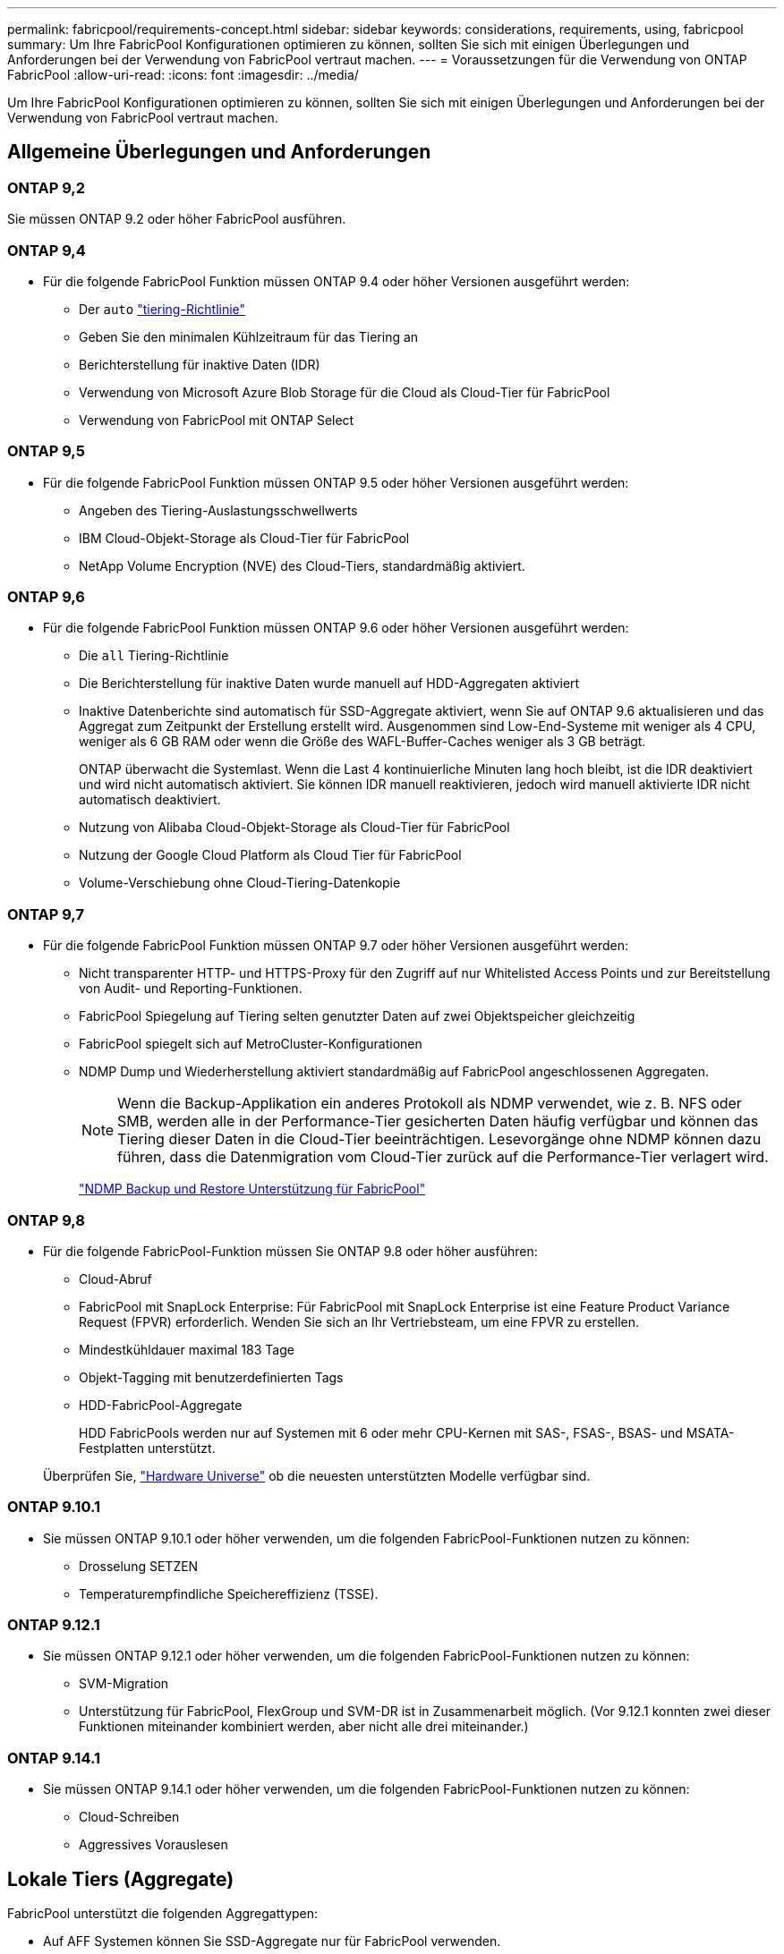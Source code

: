 ---
permalink: fabricpool/requirements-concept.html 
sidebar: sidebar 
keywords: considerations, requirements, using, fabricpool 
summary: Um Ihre FabricPool Konfigurationen optimieren zu können, sollten Sie sich mit einigen Überlegungen und Anforderungen bei der Verwendung von FabricPool vertraut machen. 
---
= Voraussetzungen für die Verwendung von ONTAP FabricPool
:allow-uri-read: 
:icons: font
:imagesdir: ../media/


[role="lead"]
Um Ihre FabricPool Konfigurationen optimieren zu können, sollten Sie sich mit einigen Überlegungen und Anforderungen bei der Verwendung von FabricPool vertraut machen.



== Allgemeine Überlegungen und Anforderungen



=== ONTAP 9,2

Sie müssen ONTAP 9.2 oder höher FabricPool ausführen.



=== ONTAP 9,4

* Für die folgende FabricPool Funktion müssen ONTAP 9.4 oder höher Versionen ausgeführt werden:
+
** Der `auto` link:tiering-policies-concept.html#types-of-fabricpool-tiering-policies["tiering-Richtlinie"]
** Geben Sie den minimalen Kühlzeitraum für das Tiering an
** Berichterstellung für inaktive Daten (IDR)
** Verwendung von Microsoft Azure Blob Storage für die Cloud als Cloud-Tier für FabricPool
** Verwendung von FabricPool mit ONTAP Select






=== ONTAP 9,5

* Für die folgende FabricPool Funktion müssen ONTAP 9.5 oder höher Versionen ausgeführt werden:
+
** Angeben des Tiering-Auslastungsschwellwerts
** IBM Cloud-Objekt-Storage als Cloud-Tier für FabricPool
** NetApp Volume Encryption (NVE) des Cloud-Tiers, standardmäßig aktiviert.






=== ONTAP 9,6

* Für die folgende FabricPool Funktion müssen ONTAP 9.6 oder höher Versionen ausgeführt werden:
+
** Die `all` Tiering-Richtlinie
** Die Berichterstellung für inaktive Daten wurde manuell auf HDD-Aggregaten aktiviert
** Inaktive Datenberichte sind automatisch für SSD-Aggregate aktiviert, wenn Sie auf ONTAP 9.6 aktualisieren und das Aggregat zum Zeitpunkt der Erstellung erstellt wird. Ausgenommen sind Low-End-Systeme mit weniger als 4 CPU, weniger als 6 GB RAM oder wenn die Größe des WAFL-Buffer-Caches weniger als 3 GB beträgt.
+
ONTAP überwacht die Systemlast. Wenn die Last 4 kontinuierliche Minuten lang hoch bleibt, ist die IDR deaktiviert und wird nicht automatisch aktiviert. Sie können IDR manuell reaktivieren, jedoch wird manuell aktivierte IDR nicht automatisch deaktiviert.

** Nutzung von Alibaba Cloud-Objekt-Storage als Cloud-Tier für FabricPool
** Nutzung der Google Cloud Platform als Cloud Tier für FabricPool
** Volume-Verschiebung ohne Cloud-Tiering-Datenkopie






=== ONTAP 9,7

* Für die folgende FabricPool Funktion müssen ONTAP 9.7 oder höher Versionen ausgeführt werden:
+
** Nicht transparenter HTTP- und HTTPS-Proxy für den Zugriff auf nur Whitelisted Access Points und zur Bereitstellung von Audit- und Reporting-Funktionen.
** FabricPool Spiegelung auf Tiering selten genutzter Daten auf zwei Objektspeicher gleichzeitig
** FabricPool spiegelt sich auf MetroCluster-Konfigurationen
** NDMP Dump und Wiederherstellung aktiviert standardmäßig auf FabricPool angeschlossenen Aggregaten.
+
[NOTE]
====
Wenn die Backup-Applikation ein anderes Protokoll als NDMP verwendet, wie z. B. NFS oder SMB, werden alle in der Performance-Tier gesicherten Daten häufig verfügbar und können das Tiering dieser Daten in die Cloud-Tier beeinträchtigen. Lesevorgänge ohne NDMP können dazu führen, dass die Datenmigration vom Cloud-Tier zurück auf die Performance-Tier verlagert wird.

====
+
https://kb.netapp.com/Advice_and_Troubleshooting/Data_Storage_Software/ONTAP_OS/NDMP_Backup_and_Restore_supported_for_FabricPool%3F["NDMP Backup und Restore Unterstützung für FabricPool"]







=== ONTAP 9,8

* Für die folgende FabricPool-Funktion müssen Sie ONTAP 9.8 oder höher ausführen:
+
** Cloud-Abruf
** FabricPool mit SnapLock Enterprise: Für FabricPool mit SnapLock Enterprise ist eine Feature Product Variance Request (FPVR) erforderlich. Wenden Sie sich an Ihr Vertriebsteam, um eine FPVR zu erstellen.
** Mindestkühldauer maximal 183 Tage
** Objekt-Tagging mit benutzerdefinierten Tags
** HDD-FabricPool-Aggregate
+
HDD FabricPools werden nur auf Systemen mit 6 oder mehr CPU-Kernen mit SAS-, FSAS-, BSAS- und MSATA-Festplatten unterstützt.

+
Überprüfen Sie, https://hwu.netapp.com/Home/Index["Hardware Universe"^] ob die neuesten unterstützten Modelle verfügbar sind.







=== ONTAP 9.10.1

* Sie müssen ONTAP 9.10.1 oder höher verwenden, um die folgenden FabricPool-Funktionen nutzen zu können:
+
** Drosselung SETZEN
** Temperaturempfindliche Speichereffizienz (TSSE).






=== ONTAP 9.12.1

* Sie müssen ONTAP 9.12.1 oder höher verwenden, um die folgenden FabricPool-Funktionen nutzen zu können:
+
** SVM-Migration
** Unterstützung für FabricPool, FlexGroup und SVM-DR ist in Zusammenarbeit möglich. (Vor 9.12.1 konnten zwei dieser Funktionen miteinander kombiniert werden, aber nicht alle drei miteinander.)






=== ONTAP 9.14.1

* Sie müssen ONTAP 9.14.1 oder höher verwenden, um die folgenden FabricPool-Funktionen nutzen zu können:
+
** Cloud-Schreiben
** Aggressives Vorauslesen






== Lokale Tiers (Aggregate)

FabricPool unterstützt die folgenden Aggregattypen:

* Auf AFF Systemen können Sie SSD-Aggregate nur für FabricPool verwenden.
* Auf FAS Systemen können Sie entweder SSD- oder HDD-Aggregate für FabricPool verwenden.
* Bei Cloud Volumes ONTAP und ONTAP Select können Sie entweder SSD- oder HDD-Aggregate für FabricPool verwenden. Die Verwendung von SSD-Aggregaten wird empfohlen.


[NOTE]
====
Flash Pool Aggregate, die sowohl SSDs als auch HDDs enthalten, werden nicht unterstützt.

====


== Cloud-Tiers

FabricPool unterstützt die Nutzung der folgenden Objektspeicher als Cloud-Tier:

* Alibaba Cloud Objekt-Storage-Service (Standard, Infrequent Access)
* Amazon S3 (Standard, Standard-IA, One Zone-IA, Intelligent Tiering, Glacier Instant Retrieval)
* Kommerzielle Amazon Cloud Services (C2S)
* Google Cloud Storage (Multi-Regional, Regional, Nearline, Coldline, Archiv)
* IBM Cloud Objekt-Storage (Standard, Vault, Cold Vault, Flex)
* Microsoft Azure Blob Storage (Hot und Cool)
* NetApp ONTAP S3 (ONTAP 9.8 und höher)
* NetApp StorageGRID (StorageGRID 10.3 und höher)


[NOTE]
====
Glacier Flexible Retrieval und Glacier Deep Archive werden nicht unterstützt.

====
* Der Objektspeicher „`bucket`“ (Container), den Sie verwenden möchten, muss bereits eingerichtet, mindestens 10 GB Speicherplatz aufweisen und darf nicht umbenannt werden.
* HA-Paare, die FabricPool verwenden, erfordern zur Kommunikation mit dem Objektspeicher Intercluster-LIFs.
* Eine Cloud-Tier kann nach der Anbindung nicht von einer lokalen Tier getrennt werden. Sie können jedoch link:create-mirror-task.html["FabricPool Spiegel"]eine lokale Tier einer anderen Cloud-Tier zuordnen.




== ONTAP Storage-Effizienzfunktionen

Storage-Effizienzfunktionen wie Komprimierung, Deduplizierung und Data-Compaction bleiben beim Verschieben von Daten in die Cloud-Tier erhalten. Dadurch sinken die erforderliche Objekt-Storage-Kapazität und die Transportkosten.


NOTE: Ab ONTAP 9.15.1 unterstützt FabricPool die Intel QuickAssist-Technologie (QAT4), die eine aggressivere und leistungsstärkere Speichereffizienz ermöglicht.

Die Inline-Deduplizierung von Aggregaten wird auf der lokalen Tier unterstützt, die damit verbundene Storage-Effizienz wird jedoch nicht auf Objekte übertragen, die auf der Cloud-Tier gespeichert sind.

Wird die Richtlinie für das Tiering aller Volumes genutzt, so kann die mit Hintergrunddeduplizierung verbundene Storage-Effizienz verringert werden, da die Daten höchstwahrscheinlich auf das Tiering verschoben werden, bevor die zusätzliche Storage-Effizienz angewendet werden kann.



== BlueXP Tiering Lizenz

Bei FabricPool ist eine kapazitätsbasierte Lizenz erforderlich, wenn Drittanbieter von Objekt-Storage-Providern (wie Amazon S3) als Cloud-Tiers für AFF und FAS Systeme angeschlossen werden. Wenn Sie StorageGRID oder ONTAP S3 als Cloud-Tier oder bei Tiering mit Cloud Volumes ONTAP, Amazon FSX for NetApp ONTAP oder Azure NetApp Files nutzen, ist keine BlueXP Tiering-Lizenz erforderlich.

BlueXP Lizenzen (einschließlich Add-on oder Erweiterungen bereits vorhandener FabricPool Lizenzen) werden in der aktiviert link:https://docs.netapp.com/us-en/bluexp-tiering/concept-cloud-tiering.html["Das Digital Wallet von BlueXP"^].



== StorageGRID Konsistenzkontrollen

Die Konsistenzsteuerungen von StorageGRID haben Einfluss darauf, wie die Metadaten, die StorageGRID zum Nachverfolgen von Objekten verwendet, zwischen Nodes verteilt werden, und auf die Verfügbarkeit von Objekten für Client-Anforderungen. NetApp empfiehlt die Verwendung der standardmäßigen Konsistenzsteuerung für Buckets, die als FabricPool-Ziele verwendet werden, „Read-after-New-write“.


NOTE: Verwenden Sie nicht die verfügbare Konsistenzsteuerung für Buckets, die als FabricPool-Ziele verwendet werden.



== Zusätzliche Überlegungen zum Tiering von Daten, auf die SAN-Protokolle zugegriffen wird

Beim Tiering von Daten, auf die über SAN-Protokolle zugegriffen wird, empfiehlt NetApp die Nutzung von Private Clouds wie ONTAP S3 oder StorageGRID aus Gründen der Konnektivität.


IMPORTANT: Sie sollten beachten, dass bei der Verwendung von FabricPool in einer SAN-Umgebung mit einem Windows-Host, wenn der Objekt-Storage beim Daten-Tiering in die Cloud über einen längeren Zeitraum nicht mehr verfügbar ist, Dateien auf der NetApp-LUN auf dem Windows-Host möglicherweise nicht mehr zugänglich sind oder verschwinden. Siehe Knowledge Base-Artikel link:https://kb.netapp.com/onprem/ontap/os/During_FabricPool_S3_object_store_unavailable_Windows_SAN_host_reported_filesystem_corruption["Während FabricPool S3-Objektspeicher nicht verfügbar Windows SAN-Host gemeldet Dateisystem Korruption"^].



== Quality of Service

* Bei Verwendung von Throughput Floors (QoS Min) muss die Tiering-Richtlinie auf den Volumes auf festgelegt werden `none`, bevor das Aggregat an FabricPool angehängt werden kann.
+
Andere Tiering-Richtlinien verhindern, dass das Aggregat an FabricPool angeschlossen wird. Eine QoS-Richtlinie erzwingt keine Durchsatzraten, wenn FabricPool aktiviert ist.





== Funktionalität oder Funktionen, die nicht von FabricPool unterstützt werden

* Objektspeicher mit WORM-Fähigkeit und Objektversionierung aktiviert.
* Richtlinien für das Information Lifecycle Management (ILM), die auf Objektspeicher-Buckets angewendet werden
+
FabricPool unterstützt die Information Lifecycle Management-Richtlinien von StorageGRID nur für die Datenreplizierung und Erasure Coding, um Daten der Cloud-Tier vor Ausfällen zu schützen. FabricPool unterstützt jedoch erweiterte ILM-Regeln wie z. B. das Filtern nach Benutzer-Metadaten oder Tags. ILM umfasst in der Regel verschiedene Richtlinien zur Verschiebung und Löschung. Für die Daten im Cloud-Tier von FabricPool können diese Richtlinien störend sein. Durch die Verwendung von FabricPool mit ILM-Richtlinien, die auf Objektspeichern konfiguriert sind, kann es zu Datenverlusten kommen.

* Transition der Daten von 7-Mode mit den CLI-Befehlen von ONTAP oder dem 7-Mode Transition Tool
* FlexArray Virtualisierung
* RAID SyncMirror, außer in einer MetroCluster Konfiguration
* SnapLock Volumes bei Verwendung von ONTAP 9.7 und früheren Versionen
* link:../snaplock/snapshot-lock-concept.html["Manipulationssichere Snapshots"]
+
Manipulationssichere Snapshots bieten unveränderliche Schutzmechanismen, die nicht gelöscht werden können. Da FabricPool Daten löschen muss, können FabricPool- und Snapshot-Sperren nicht auf demselben Volume aktiviert werden.

* Tape-Backup mit SMTape für FabricPool-fähige Aggregate
* Die Auto Balance Funktion
* Volumes mit einer anderen Speicherplatzgarantie als `none`
+
Mit Ausnahme von Root-SVM-Volumes und CIFS-Audit-Staging-Volumes unterstützt FabricPool nicht die Anbindung einer Cloud-Ebene an ein Aggregat, das Volumes enthält, und verwendet dabei nur eine Speicherplatzgarantie `none`. Zum Beispiel `volume` (`-space-guarantee` `volume`wird ein Volume mit einer Raumgarantie von) nicht unterstützt.

* Cluster mit link:../data-protection/snapmirror-licensing-concept.html#data-protection-optimized-license["DP_optimierte Lizenz"]
* Flash Pool-Aggregate

